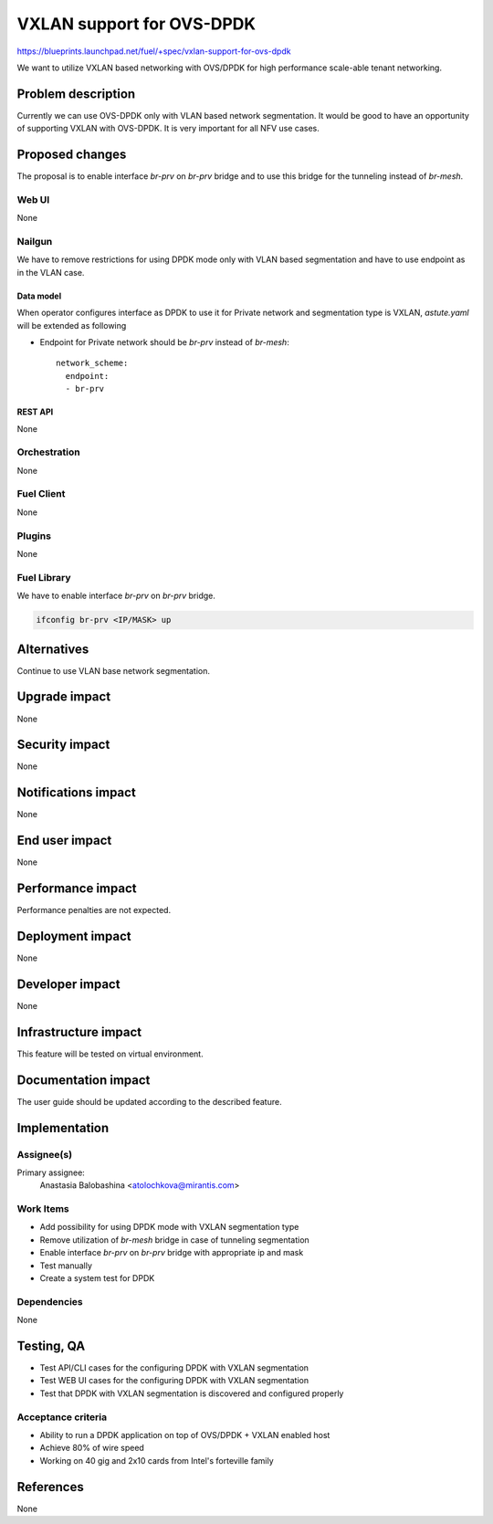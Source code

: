 ..
 This work is licensed under a Creative Commons Attribution 3.0 Unported
 License.

 http://creativecommons.org/licenses/by/3.0/legalcode

==========================================
VXLAN support for OVS-DPDK
==========================================

https://blueprints.launchpad.net/fuel/+spec/vxlan-support-for-ovs-dpdk

We want to utilize VXLAN based networking with OVS/DPDK for high performance
scale-able tenant networking.

--------------------
Problem description
--------------------

Currently we can use OVS-DPDK only with VLAN based network segmentation.
It would be good to have an opportunity of supporting VXLAN with OVS-DPDK.
It is very important for all NFV use cases.

----------------
Proposed changes
----------------

The proposal is to enable interface `br-prv` on `br-prv` bridge  and to use
this bridge for the tunneling instead of `br-mesh`.

Web UI
======

None

Nailgun
=======

We have to remove restrictions for using DPDK mode only with VLAN based
segmentation and have to use endpoint as in the VLAN case.

Data model
----------

When operator configures interface as DPDK to use it for Private network and
segmentation type is VXLAN, `astute.yaml` will be extended as following

* Endpoint for Private network should be `br-prv` instead of `br-mesh`::

    network_scheme:
      endpoint:
      - br-prv

REST API
--------

None

Orchestration
=============

None

Fuel Client
===========

None

Plugins
=======

None

Fuel Library
============

We have to enable interface `br-prv` on `br-prv` bridge.

.. code-block:: bash

    ifconfig br-prv <IP/MASK> up

------------
Alternatives
------------

Continue to use VLAN base network segmentation.

--------------
Upgrade impact
--------------

None

---------------
Security impact
---------------

None

--------------------
Notifications impact
--------------------

None

---------------
End user impact
---------------

None

------------------
Performance impact
------------------

Performance penalties are not expected.

-----------------
Deployment impact
-----------------

None

----------------
Developer impact
----------------

None

---------------------
Infrastructure impact
---------------------

This feature will be tested on virtual environment.

--------------------
Documentation impact
--------------------

The user guide should be updated according to the described feature.

--------------
Implementation
--------------

Assignee(s)
===========

Primary assignee:
  Anastasia Balobashina <atolochkova@mirantis.com>

Work Items
==========

* Add possibility for using DPDK mode with VXLAN segmentation type
* Remove utilization of `br-mesh` bridge in case of tunneling segmentation
* Enable interface `br-prv` on `br-prv` bridge with appropriate ip and mask
* Test manually
* Create a system test for DPDK

Dependencies
============

None

------------
Testing, QA
------------

* Test API/CLI cases for the configuring DPDK with VXLAN segmentation
* Test WEB UI cases for the configuring DPDK with VXLAN segmentation
* Test that DPDK with VXLAN segmentation is discovered and configured properly

Acceptance criteria
===================

* Ability to run a DPDK application on top of OVS/DPDK + VXLAN enabled host
* Achieve 80% of wire speed
* Working on 40 gig and 2x10 cards from Intel's forteville family

----------
References
----------

None
